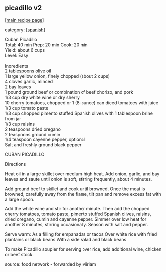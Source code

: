 #+pagetitle: picadillo v2

** picadillo v2

  [[[file:0-recipe-index.org][main recipe page]]]

category: [[[file:c-spanish.org][spanish]]]

#+begin_verse
 Cuban Picadillo
 Total: 40 min Prep: 20 min Cook: 20 min
 Yield: about 6 cups
 Level: Easy

 Ingredients
 2 tablespoons olive oil
 1 large yellow onion, finely chopped (about 2 cups)
 4 cloves garlic, minced
 2 bay leaves
 1 pound ground beef or combination of beef chorizo, and pork
 1/3 cup dry white wine or dry sherry
 10 cherry tomatoes, chopped or 1 (8-ounce) can diced tomatoes with juice
 1/3 cup tomato paste
 1/3 cup chopped pimento stuffed Spanish olives with 1 tablespoon brine from jar
 1/3 cup raisins
 2 teaspoons dried oregano
 2 teaspoons ground cumin
 1/4 teaspoon cayenne pepper, optional
 Salt and freshly ground black pepper
#+end_verse

 CUBAN PICADILLO

 Directions

 Heat oil in a large skillet over medium-high heat. Add onion, garlic,
 and bay leaves and saute until onion is soft, stirring frequently,
 about 4 minutes.

 Add ground beef to skillet and cook until browned. Once the meat is
 browned, carefully away from the flame, tilt pan and remove excess fat
 with a large spoon.

 Add the white wine and stir for another minute. Then add the chopped
 cherry tomatoes, tomato paste, pimento stuffed Spanish olives,
 raisins, dried oregano, cumin and cayenne pepper. Simmer over low heat
 for another 8 minutes, stirring occasionally. Season with salt and
 pepper.

 Serve warm:
 As a filling for empanadas or tacos
 Over white rice with fried plantains or black beans
 With a side salad and black beans

 To make Picadillo soupier for serving over rice, add additional wine,
 chicken or beef stock.

 source: food network - forwarded by Miriam
